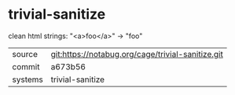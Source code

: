 * trivial-sanitize

clean html strings: "<a>foo</a>" → "foo"


|---------+---------------------------------------------------|
| source  | git:https://notabug.org/cage/trivial-sanitize.git |
| commit  | a673b56                                           |
| systems | trivial-sanitize                                  |
|---------+---------------------------------------------------|

